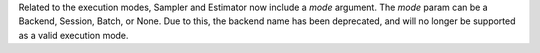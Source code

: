 Related to the execution modes, Sampler and Estimator now include a `mode` argument. The `mode` param
can be a Backend, Session, Batch, or None. Due to this, the backend name has been deprecated, and will
no longer be supported as a valid execution mode.
